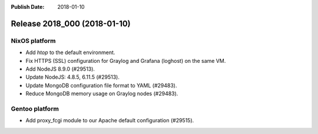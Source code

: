 :Publish Date: 2018-01-10

Release 2018_000 (2018-01-10)
-----------------------------

NixOS platform
^^^^^^^^^^^^^^

* Add `htop` to the default environment.
* Fix HTTPS (SSL) configuration for Graylog and Grafana (loghost) on the same
  VM.
* Add NodeJS 8.9.0 (#29513).
* Update NodeJS: 4.8.5, 6.11.5 (#29513).
* Update MongoDB configuration file format to YAML (#29483).
* Reduce MongoDB memory usage on Graylog nodes (#29483).


Gentoo platform
^^^^^^^^^^^^^^^

* Add proxy_fcgi module to our Apache default configuration (#29515).


.. vim: set spell spelllang=en:
